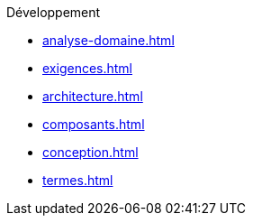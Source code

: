 .Développement
* xref:analyse-domaine.adoc[]
* xref:exigences.adoc[]
* xref:architecture.adoc[]
* xref:composants.adoc[]
* xref:conception.adoc[]
* xref:termes.adoc[]